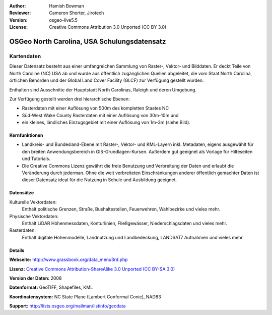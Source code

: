 :Author: Hamish Bowman
:Reviewer: Cameron Shorter, Jirotech
:Version: osgeo-live5.5
:License: Creative Commons Attribution 3.0 Unported (CC BY 3.0)

.. image:: /images/project_logos/logo-ncdataset.png 
  :alt: Projektlogo
  :align: right
  :target: http://wiki.osgeo.org/wiki/Category:Education

OSGeo North Carolina, USA Schulungsdatensatz 
================================================================================

Kartendaten
~~~~~~~~~~~~~~~~~~~~~~~~~~~~~~~~~~~~~~~~~~~~~~~~~~~~~~~~~~~~~~~~~~~~~~~~~~~~~~~~

.. Comment: folgender Text mit freundlicher Genehmigung von Helena Mitasova & Markus Neteler

Dieser Datensatz besteht aus einer umfangreichen Sammlung von Raster-, Vektor- und Bilddaten. Er deckt Teile von North Caroline (NC) USA ab und wurde aus öffentlich zugänglichen Quellen abgeleitet, die vom Staat North Carolina, örtlichen Behörden und der Global Land Cover Facility (GLCF) zur Verfügung gestellt wurden.

Enthalten sind Ausschnitte der Hauptstadt North Carolinas, Raleigh und deren Umgebung.

Zur Verfügung gestellt werden drei hierarchische Ebenen:

* Rasterdaten mit einer Auflösung von 500m des kompletten Staates NC

* Süd-West Wake County Rasterdaten mit einer Auflösung von 30m-10m und

* ein kleines, ländliches Einzugsgebiet mit einer Auflösung von 1m-3m (siehe Bild).

.. image:: /images/screenshots/1024x768/north_carolina_dataset_nviz.jpg
  :scale: 60 %
  :alt: Bildschirmfoto North Carolina Datensatz
  :align: right


Kernfunktionen
--------------------------------------------------------------------------------

* Landkreis- und Bundesland-Ebene mit Raster-, Vektor- und KML-Layern inkl. Metadaten, eigens ausgewählt für den breiten Anwendungsbereich in GIS-Grundlagen-Kursen. Außerdem gut geeignet als Vorlage für Hilfeseiten und Tutorials.

* Die Creative Commons Lizenz gewährt die freie Benutzung und Verbreitung der Daten und erlaubt die Veränderung durch jederman. Ohne die weit verbreiteten Einschränkungen anderer öffentlich gemachter Daten ist dieser Datensatz ideal für die Nutzung in Schule und Ausbildung geeignet.

Datensätze
--------------------------------------------------------------------------------

Kulturelle Vektordaten:
  Enthält politische Grenzen, Straße, Bushaltestellen, Feuerwehren, Wahlbezirke und vieles mehr.

Physische Vektordaten:
  Enthält LiDAR Höhenmessdaten, Konturlinien, Fließgewässer, Niederschlagsdaten und vieles mehr.

Rasterdaten:
  Enthält digitale Höhenmodelle, Landnutzung und Landbedeckung, LANDSAT7 Aufnahmen und vieles mehr.


Details
--------------------------------------------------------------------------------

**Webseite:** http://www.grassbook.org/data_menu3rd.php

**Lizenz:** `Creative Commons Attribution-ShareAlike 3.0 Unported (CC BY-SA 3.0) <https://creativecommons.org/licenses/by-sa/3.0/>`_

**Version der Daten:** 2008

**Datenformat:** GeoTIFF, Shapefiles, KML

**Koordinatensystem:** NC State Plane (Lambert Conformal Conic), NAD83

**Support:** http://lists.osgeo.org/mailman/listinfo/geodata

